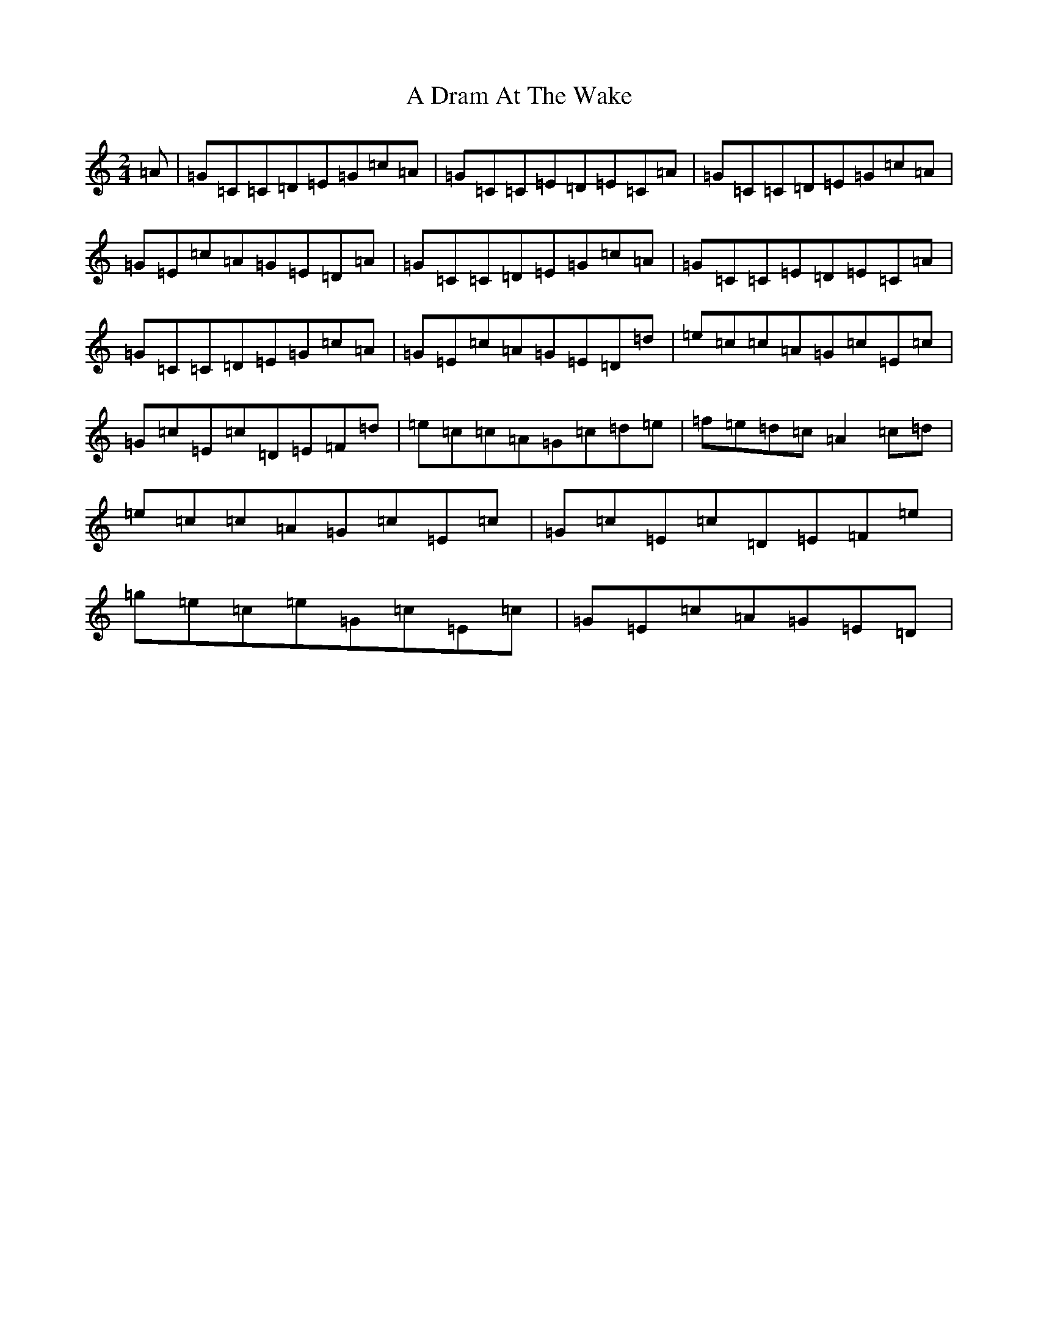 X: 64
T: A Dram At The Wake
S: https://thesession.org/tunes/9105#setting23732
R: polka
M:2/4
L:1/8
K: C Major
=A|=G=C=C=D=E=G=c=A|=G=C=C=E=D=E=C=A|=G=C=C=D=E=G=c=A|=G=E=c=A=G=E=D=A|=G=C=C=D=E=G=c=A|=G=C=C=E=D=E=C=A|=G=C=C=D=E=G=c=A|=G=E=c=A=G=E=D=d|=e=c=c=A=G=c=E=c|=G=c=E=c=D=E=F=d|=e=c=c=A=G=c=d=e|=f=e=d=c=A2=c=d|=e=c=c=A=G=c=E=c|=G=c=E=c=D=E=F=e|=g=e=c=e=G=c=E=c|=G=E=c=A=G=E=D|